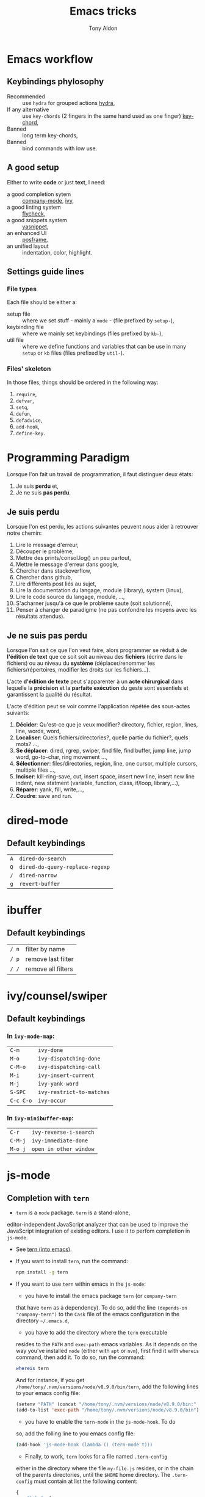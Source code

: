 #+title: Emacs tricks
#+author: Tony Aldon

* Emacs workflow
** Keybindings phylosophy
	 -  Recommended :: use ~hydra~ for grouped actions [[https://github.com/abo-abo/hydra][hydra]],
	 -  If any alternative :: use ~key-chords~ (2 fingers in
				the same hand used as one finger) [[https://www.emacswiki.org/emacs/KeyChord][key-chord]],
	 -  Banned :: long term key-chords,
	 -  Banned :: bind commands with low use.
** A good setup
	 Either to write *code* or just *text*, I need:
  - a good completion sytem :: [[https://company-mode.github.io/][company-mode]], [[https://github.com/abo-abo/swiper][ivy]],
  - a good linting system :: [[https://www.flycheck.org/en/latest/][flycheck]],
  - a good snippets system :: [[https://github.com/joaotavora/yasnippet][yasnippet]],
  - an enhanced UI :: [[https://github.com/tumashu/posframe][posframe]],
  - an unified layout :: indentation, color, highlight.
** Settings guide lines
*** File types
		Each file should be either a:
		* setup file :: where we set stuff - mainly a ~mode~ - (file
			prefixed by ~setup-~),
		* keybinding file :: where we mainly set keybindings (files
			prefixed by ~kb-~),
		* util file :: where we define functions and variables that can be
			use in many ~setup~ or ~kb~ files (files prefixed by ~util-~).
*** Files' skeleton
		In those files, things should be ordered in the following way:
		1) ~require~,
		2) ~defvar~,
		3) ~setq~,
		4) ~defun~,
		5) ~defadvice~,
		6) ~add-hook~,
		7) ~define-key~.
* Programming Paradigm
  Lorsque l'on fait un travail de programmation, il faut distinguer
  deux états:
	1) Je suis *perdu* et,
	2) Je ne suis *pas perdu*.
** Je suis perdu
   Lorsque l'on est perdu, les actions suivantes peuvent nous aider à
   retrouver notre chemin:
   1) Lire le message d'erreur,
   2) Découper le problème,
   3) Mettre des prints/consol.log() un peu partout,
   4) Mettre le message d'erreur dans google,
   5) Chercher dans stackoverflow,
   6) Chercher dans github,
   7) Lire différents post liés au sujet,
   8) Lire la documentation du langage, module (library), system
			(linux),
   9) Lire le code source du langage, module, ...,
   10) S'acharner jusqu'à ce que le problème saute (soit solutionné),
   11) Penser à changer de paradigme (ne pas confondre les moyens avec
			 les résultats attendus).
** Je ne suis pas perdu
   Lorsque l'on sait ce que l'on veut faire, alors programmer se réduit à
   de *l'édition de text* que ce soit soit au niveau des *fichiers* (écrire
   dans le fichiers) ou au niveau du *système* (déplacer/renommer les
   fichiers/répertoires, modifier les droits sur les fichiers...).

   L'acte *d'édition de texte* peut s'apparenter à un *acte chirurgical* dans
   lequelle la *précision* et la *parfaite exécution* du geste sont essentiels et
   garantissent la qualité du résultat.

   L'acte d'édition peut se voir comme l'application répétée des
   sous-actes suivants:

   1) *Décider*: Qu'est-ce que je veux modifier? directory, fichier,
      region, lines, line, words, word,
   2) *Localiser*: Quels fichiers/directories?, quelle partie du
      fichier?, quels mots? ...,
   3) *Se déplacer*: dired, rgrep, swiper, find file, find buffer, jump
      line, jump word, go-to-char, ring movement ...,
   4) *Sélectionner*: files/directories, region, line, one cursor,
      multiple cursors, multiple files ...,
   5) *Inciser*: kill-ring-save, cut, insert space, insert new line,
      insert new line indent, new statment (variable, function, class,
      if/loop, library,...),
   6) *Réparer*: yank, fill, write,...,
   7) *Coudre*: save and run.
* dired-mode
** Default keybindings
  | ~A~ | ~dired-do-search~               |
  | ~Q~ | ~dired-do-query-replace-regexp~ |
  | ~/~ | ~dired-narrow~                  |
  | ~g~ | ~revert-buffer~                 |
* ibuffer
** Default keybindings
  | ~/ n~ | filter by name     |
  | ~/ p~ | remove last filter |
  | ~/ /~ | remove all filters |
* ivy/counsel/swiper
** Default keybindings
*** In ~ivy-mode-map~:
    | ~C-m~     | ~ivy-done~                |
    | ~M-o~     | ~ivy-dispatching-done~    |
    | ~C-M-o~   | ~ivy-dispatching-call~    |
    | ~M-i~     | ~ivy-insert-current~      |
    | ~M-j~     | ~ivy-yank-word~           |
    | ~S-SPC~   | ~ivy-restrict-to-matches~ |
    | ~C-c C-o~ | ~ivy-occur~               |
*** In ~ivy-minibuffer-map~:
    | ~C-r~   | ~ivy-reverse-i-search~ |
    | ~C-M-j~ | ~ivy-immediate-done~   |
    | ~M-o j~ | ~open in other window~ |
* js-mode
** Completion with ~tern~
	 - ~tern~ is a ~node~ package. ~tern~ is a stand-alone,
     editor-independent JavaScript analyzer that can be used to
     improve the JavaScript integration of existing editors. I use it
     to perfom completion in ~js-mode~.
	 - See [[https://ternjs.net/doc/manual.html#emacs][tern (into emacs)]].
	 - If you want to install ~tern~, run the command:
		 #+BEGIN_SRC bash
     npm install -g tern
		 #+END_SRC
	 - If you want to use ~tern~ within emacs in the ~js-mode~:
		 - you have to install the emacs package ~tern~ (or ~company-tern~
       that have ~tern~ as a dependency). To do so, add the line
       ~(depends-on "company-tern")~ to the ~Cask~ file of the emacs
       configuration in the directory ~~/.emacs.d~,
		 - you have to add the directory where the ~tern~ executable
       resides to the ~PATH~ and ~exec-path~ emacs variables. As it
       depends on the way you've installed ~node~ (either with ~apt~
       or ~nvm~), first find it with ~whereis~ command, then add
       it. To do so, run the command:
			 #+BEGIN_SRC bash
       whereis tern
			 #+END_SRC
			 And for instance, if you get
       ~/home/tony/.nvm/versions/node/v8.9.0/bin/tern~, add the
       following lines to your emacs config file:
			 #+BEGIN_SRC emacs-lisp
			 (setenv "PATH" (concat "/home/tony/.nvm/versions/node/v8.9.0/bin:" (getenv "PATH")))
			 (add-to-list 'exec-path "/home/tony/.nvm/versions/node/v8.9.0/bin")
			 #+END_SRC
		 - you have to enable the ~tern-mode~ in the ~js-mode-hook~. To do
       so, add the folling line to you emacs config file:
			 #+BEGIN_SRC bash
			 (add-hook 'js-mode-hook (lambda () (tern-mode t)))
			 #+END_SRC
		 - Finally, to work, ~tern~ looks for a file named ~.tern-config~
       either in the directory where the file ~my-file.js~ resides, or
       in the chain of the parents directories, until the ~$HOME~ home
       directory. The ~.tern-config~ must contain at list the
       following content:
			 #+BEGIN_SRC js
			 {
				 "libs": [
					 "browser",
					 "ecmascript"
				 ],
				 "plugins": {
					 "node": {}
				 }
			 }
			 #+END_SRC
* emacs-lisp files
  [[~/Documents/apps/emacs/lisp/thingatpt.el][thingatpt.el]], [[~/.emacs.d/elpa/iedit-20181114.950/iedit.el][iedit.el]], s.el, avy, acewindow, expand region,
  multiple cursor, company.el, mhtml-mode.el, syntax.el (see the
  function: ~syntax-ppss-context~)
* TDD
* Tips
**  commands
   * ~M-x re-builder~ : build regular expression
   * ~C-u C-x =~ : pop a buffer with information at point
   * ~M-x list-faces-display~ : list all available faces on current emacs session
   * ~C-M-o~ : split-line
   * ~M-:~ : interactive ~eval-expression~
** emacs setup
   * The package ~company-emoji~ only if the list defined in file
     ~company-emoji-list.el~ in the function
     ~company-emoji-list-create~ is ordered.
   * Keep free the key chords ~C-<f1>~, ~C-<f2>~ , ~C-<f3>~ to use it
     to bind ~kmacro~ if needed.
** miscellaneous
   * [[https://emacs.stackexchange.com/questions/233/how-to-proceed-on-package-el-signature-check-failure][signature check failure]]
   * [[https://emacs.stackexchange.com/questions/10367/construct-a-list-from-a-variable][emacs: construct list from variable]]
   * [[http://martinowen.net/blog/2010/02/03/tips-for-emacs-ibuffer.html][tips on ibuffer]]
   * [[http://ergoemacs.org/emacs/emacs_jump_to_previous_position.html][ergoemacs: jump to previous position]]
   * [[http://iboyko.com/articles/updating-emacs-from-24-to-26-27-on-ubuntu/][updating emacs from 24 to 26-27]]
   * ~mark-ring~ :
     1) Don't try to ~push-mark~ when that you want is to cycle into the ~mark-ring~.
     2) Better is to ~defadvice~ before with ~(push-mark)~ other
        commands when they move point and you may want to go back to the
        position. [[https://gist.github.com/magnars/2350388][see magnars to do the advice.]]
   * ~key-chord~ example: ~(key-chord-define js-mode-map ";;" "\C-e;")~
   * Don't rebind ~(kbd "ESC")~ , it doesn't work and break some
     internal emacs stuff. Better to bind ~[escape]~.
     See: [[https://emacs.stackexchange.com/questions/14755/how-to-remove-bindings-to-the-esc-prefix-key][escape prefix key]]
** byte compilation
   - [[https://stackoverflow.com/questions/1217180/how-do-i-byte-compile-everything-in-my-emacs-d-directory][Byte compilation:]]
   see the emacs functions ~byte-compile-file~, ~byte-recompile-file~,
   ~byte-recompile-directory~. You can do: ~M-x
   byte-recompile-directory~.
   - When you upgrade your emacs (for example from 24 to 26), some
   packages wouldn't work because they have been byte compile with the
   old version. Think to byte compile your packages with the newer
   emacs version.
** people to follow
   * [[https://github.com/danielmartin/dotfiles][github: daniel martin dotfiles]]
   * [[https://github.com/abo-abo][github (abo-abo)]]
   * [[https://oremacs.com/][oremacs (abo-abo)]]
   * [[http://emacsrocks.com/][emacsrocks (magnars)]]
   * [[http://whattheemacsd.com/][.emacs.d (magnars)]]
   * [[https://github.com/magnars][github (magnars)]]
   * [[https://github.com/emacs-mirror/emacs][GNU Emacs source code]]
* Articles
** Ergoemacs/xahlee
   - [[http://ergoemacs.org/emacs/unicode\_basics.html][unicode\_basics]]: See ~list-character-sets~, ~list-charset-chars~,
   ~describe-character-set~.
   - [[http://xahlee.info/UnixResource_dir/writ/lisp_problems.html][lisp problems]]
   - [[http://ergoemacs.org/emacs/ergoemacs_and_paredit.html][ergoemacs and paredit]]
   - [[http://ergoemacs.org/emacs/emacs_editing_lisp.html][emacs editing lisp]] (see: ~mark-sexp~, ~backward-up-list~)
   - [[http://ergoemacs.org/emacs/elisp_change_brackets.html][elisp change brackets]]
   - [[http://xahlee.info/UnixResource_dir/writ/hard-wrap.html][hard-wrap]]
   - [[http://xahlee.info/UnixResource_dir/writ/truncate_line.html][truncate line]]
   - [[http://ergoemacs.org/emacs/lisp_formatter.html][lisp formatter]]
   - [[http://ergoemacs.org/emacs/bookmark.html][bookmark]]
** other
   - [[https://www.masteringemacs.org/article/swapping-quote-symbols-emacs-parsepartialsexp][marsteringemacs: swapping quote symbols]]
   - [[http://dreamsongs.com/RiseOfWorseIsBetter.html][the rise of worse is better]]
   - [[https://en.wikipedia.org/wiki/Bitwise_operation][bitwise operations]]: emacs-lisp example, see ~logand~.
* Ideas
** Abo-Abo
   - [[https://oremacs.com/2015/10/02/swiper-visual-line/][unfill-paragraph function]]
   - [[https://oremacs.com/2014/12/23/upcase-word-you-silly/][defadvice upcase-word ...]]
   - [[https://oremacs.com/2015/01/27/my-refactoring-workflow/][refactoring workflow]]
   - [[https://oremacs.com/2015/01/30/auto-yasnippet/][auto-yasnippet]]
   - [[https://github.com/emacscollective/no-littering][no-littering package : help keeping /.emacs.d clean]]
** Other
	 - [[http://blog.binchen.org/posts/counsel-etags-v1-3-1-is-released-enemacsctags.html][counsel etags: for code navigation in emacs]]
   - [[https://github.com/redguardtoo/emacs.d/blob/master/lisp/init-company.el][redguardtoo: tweak company mode]]
   - [[https://github.com/jojojames/dired-sidebar][dired-sidebar]]
   - ~mode-line~: To modify what appears in mode-line, you can modify
     the default variable ~mode-line-format~. For instance, to show
     the total number of line in the buffer see [[https://stackoverflow.com/questions/8190277/how-do-i-display-the-total-number-of-lines-in-the-emacs-modeline][display in mode-line]].
   - [[https://github.com/gregsexton/origami.el][origami.el : a text folding minor mode for Emacs.]]
   - [[http://www.shanidar.net/news/ca/2016/09/11/0001/more-emacs-configuration-tweaks-multiple-cursor-on-click-minimap-code-folding-ensime-eval-overlays][minimap and origami]]
   - It may be possible to change the rendering of the two spaces
     ~"  "~ inserted when expand a subtree in dired-subtree by modifying
     the function ~dired-subtree--readin~.
   - [[http://ergoemacs.org/emacs/emacs_show_key_and_command.html][command-log-mode package]]
   - [[http://ergoemacs.org/emacs/emacs_n_unicode.html][ergoemacs: emacs unicode]]
   - [[https://github.com/ch11ng/exwm][exwm: emacs windows manager]]
   - [[https://stedolan.github.io/jq/][jq: command-line JSON processor]]
   - [[https://melpa.org/#/counsel-jq][counsel for jq]]
	 - [[https://emacs.stackexchange.com/questions/43848/running-a-function-every-time-a-character-is-inserted][running-a-function-every-time-a-character-is-inserted]]
